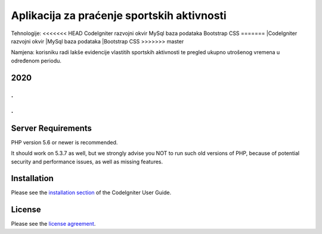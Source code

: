 ###################
Aplikacija za praćenje sportskih aktivnosti
###################


Tehnologije:
<<<<<<< HEAD
CodeIgniter razvojni okvir
MySql baza podataka
Bootstrap CSS
=======
|CodeIgniter razvojni okvir
|MySql baza podataka
|Bootstrap CSS
>>>>>>> master


Namjena: korisniku radi lakše evidencije vlastitih sportskih aktivnosti te pregled ukupno utrošenog vremena u određenom periodu.

*******************
2020
*******************

.
.
.
.


*******************
Server Requirements
*******************

PHP version 5.6 or newer is recommended.

It should work on 5.3.7 as well, but we strongly advise you NOT to run
such old versions of PHP, because of potential security and performance
issues, as well as missing features.

************
Installation
************

Please see the `installation section <https://codeigniter.com/user_guide/installation/index.html>`_
of the CodeIgniter User Guide.

*******
License
*******

Please see the `license
agreement <https://github.com/bcit-ci/CodeIgniter/blob/develop/user_guide_src/source/license.rst>`_.
